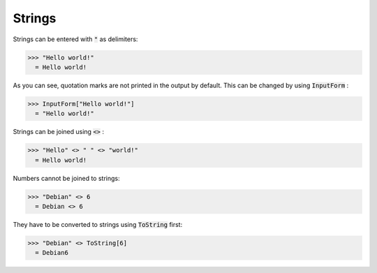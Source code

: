 Strings
=======

Strings can be entered with :code:`"`  as delimiters:

>>> "Hello world!"
  = Hello world!

As you can see, quotation marks are not printed in the output by default. This can be changed by using :code:`InputForm` :

>>> InputForm["Hello world!"]
  = "Hello world!"

Strings can be joined using :code:`<>` :

>>> "Hello" <> " " <> "world!"
  = Hello world!

Numbers cannot be joined to strings:

>>> "Debian" <> 6
  = Debian <> 6

They have to be converted to strings using :code:`ToString`  first:

>>> "Debian" <> ToString[6]
  = Debian6
